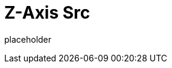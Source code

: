 
= Z-Axis Src

placeholder
//TODO Write content :) (https://github.com/paritytech/zaxis/issues/159)
